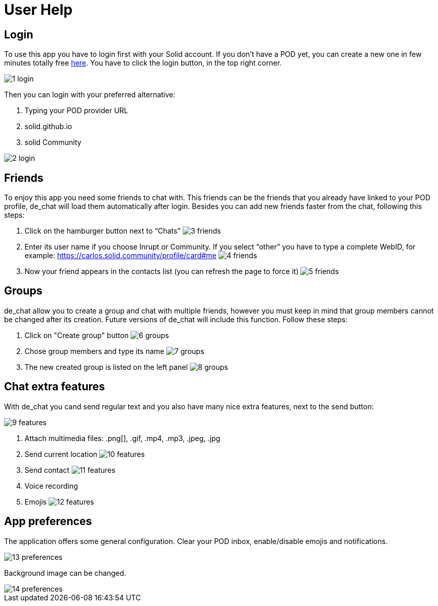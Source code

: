 = User Help

== Login
To use this app you have to login first with your Solid account. If you don't have a POD yet, you can create a new one in few minutes totally free https://solid.inrupt.com/get-a-solid-pod[here]. You have to click the login button, in the top right corner. 

image::./images/1-login.png[]

Then you can login with your preferred alternative:

.	Typing your POD provider URL
.	solid.github.io
.	solid Community

image::./images/2-login.png[]

== Friends
To enjoy this app you need some friends to chat with. This friends can be the friends that you already have linked to your POD profile, de_chat will load them automatically after login. Besides you can add new friends faster from the chat, following this steps:

.	Click on the hamburger button next to “Chats” image:./images/3-friends.png[]
. Enter its user name if you choose Inrupt or Community. If you select “other” you have to type a complete WebID, for example: https://carlos.solid.community/profile/card#me image:./images/4-friends.png[]
. Now your friend appears in the contacts list (you can refresh the page to force it) image:./images/5-friends.png[]

== Groups
de_chat allow you to create a group and chat with multiple friends, however you must keep in mind that group members cannot be changed after its creation. Future versions of de_chat will include this function. Follow these steps:

. Click on "Create group" button image:./images/6-groups.png[]
. Chose group members and type its name  image:./images/7-groups.png[]
. The new created group is listed on the left panel image:./images/8-groups.png[]

== Chat extra features
With de_chat you cand send regular text and you also have many nice extra features, next to the send button:

image::./images/9-features.png[]

. Attach multimedia files: .png[], .gif, .mp4, .mp3, .jpeg, .jpg
. Send current location image:./images/10-features.png[]
. Send contact image:./images/11-features.png[]
. Voice recording
. Emojis image:./images/12-features.png[]

== App preferences
The application offers some general configuration. Clear your POD inbox, enable/disable emojis and notifications.

image::./images/13-preferences.png[]

Background image can be changed.

image::./images/14-preferences.png[]
